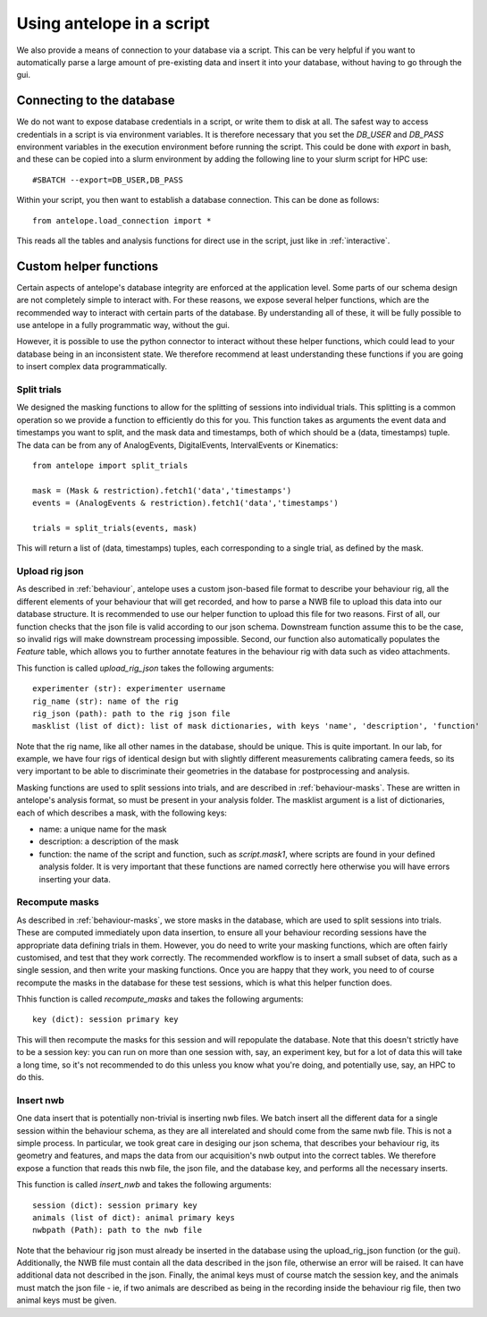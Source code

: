 .. _script:

Using antelope in a script
==========================

We also provide a means of connection to your database via a script. This can be very helpful if you want to automatically parse a large amount of pre-existing data and insert it into your database, without having to go through the gui.

Connecting to the database
--------------------------

We do not want to expose database credentials in a script, or write them to disk at all. The safest way to access credentials in a script is via environment variables. It is therefore necessary that you set the `DB_USER` and `DB_PASS` environment variables in the execution environment before running the script. This could be done with `export` in bash, and these can be copied into a slurm environment by adding the following line to your slurm script for HPC use::

#SBATCH --export=DB_USER,DB_PASS

Within your script, you then want to establish a database connection. This can be done as follows::

   from antelope.load_connection import *

This reads all the tables and analysis functions for direct use in the script, just like in :ref:`interactive`.

Custom helper functions
-----------------------

Certain aspects of antelope's database integrity are enforced at the application level. Some parts of our schema design are not completely simple to interact with. For these reasons, we expose several helper functions, which are the recommended way to interact with certain parts of the database. By understanding all of these, it will be fully possible to use antelope in a fully programmatic way, without the gui.

However, it is possible to use the python connector to interact without these helper functions, which could lead to your database being in an inconsistent state. We therefore recommend at least understanding these functions if you are going to insert complex data programmatically.

Split trials
^^^^^^^^^^^^
We designed the masking functions to allow for the splitting of sessions into individual trials. This splitting is a common operation so we provide a function to efficiently do this for you. This function takes as arguments the event data and timestamps you want to split, and the mask data and timestamps, both of which should be a (data, timestamps) tuple. The data can be from any of AnalogEvents, DigitalEvents, IntervalEvents or Kinematics::

   from antelope import split_trials

   mask = (Mask & restriction).fetch1('data','timestamps')
   events = (AnalogEvents & restriction).fetch1('data','timestamps')

   trials = split_trials(events, mask)

This will return a list of (data, timestamps) tuples, each corresponding to a single trial, as defined by the mask.

Upload rig json
^^^^^^^^^^^^^^^
As described in :ref:`behaviour`, antelope uses a custom json-based file format to describe your behaviour rig, all the different elements of your behaviour that will get recorded, and how to parse a NWB file to upload this data into our database structure. It is recommended to use our helper function to upload this file for two reasons. First of all, our function checks that the json file is valid according to our json schema. Downstream function assume this to be the case, so invalid rigs will make downstream processing impossible. Second, our function also automatically populates the `Feature` table, which allows you to further annotate features in the behaviour rig with data such as video attachments.

This function is called `upload_rig_json` takes the following arguments::

    experimenter (str): experimenter username
    rig_name (str): name of the rig
    rig_json (path): path to the rig json file
    masklist (list of dict): list of mask dictionaries, with keys 'name', 'description', 'function'

Note that the rig name, like all other names in the database, should be unique. This is quite important. In our lab, for example, we have four rigs of identical design but with slightly different measurements calibrating camera feeds, so its very important to be able to discriminate their geometries in the database for postprocessing and analysis.

Masking functions are used to split sessions into trials, and are described in :ref:`behaviour-masks`. These are written in antelope's analysis format, so must be present in your analysis folder. The masklist argument is a list of dictionaries, each of which describes a mask, with the following keys:

* name: a unique name for the mask
* description: a description of the mask
* function: the name of the script and function, such as `script.mask1`, where scripts are found in your defined analysis folder. It is very important that these functions are named correctly here otherwise you will have errors inserting your data.

Recompute masks
^^^^^^^^^^^^^^^
As described in :ref:`behaviour-masks`, we store masks in the database, which are used to split sessions into trials. These are computed immediately upon data insertion, to ensure all your behaviour recording sessions have the appropriate data defining trials in them. However, you do need to write your masking functions, which are often fairly customised, and test that they work correctly. The recommended workflow is to insert a small subset of data, such as a single session, and then write your masking functions. Once you are happy that they work, you need to of course recompute the masks in the database for these test sessions, which is what this helper function does.

Thhis function is called `recompute_masks` and takes the following arguments::

    key (dict): session primary key

This will then recompute the masks for this session and will repopulate the database. Note that this doesn't strictly have to be a session key: you can run on more than one session with, say, an experiment key, but for a lot of data this will take a long time, so it's not recommended to do this unless you know what you're doing, and potentially use, say, an HPC to do this.

Insert nwb
^^^^^^^^^^
One data insert that is potentially non-trivial is inserting nwb files. We batch insert all the different data for a single session within the behaviour schema, as they are all interelated and should come from the same nwb file. This is not a simple process. In particular, we took great care in desiging our json schema, that describes your behaviour rig, its geometry and features, and maps the data from our acquisition's nwb output into the correct tables. We therefore expose a function that reads this nwb file, the json file, and the database key, and performs all the necessary inserts.

This function is called `insert_nwb` and takes the following arguments::

    session (dict): session primary key
    animals (list of dict): animal primary keys
    nwbpath (Path): path to the nwb file

Note that the behaviour rig json must already be inserted in the database using the upload_rig_json function (or the gui). Additionally, the NWB file must contain all the data described in the json file, otherwise an error will be raised. It can have additional data not described in the json. Finally, the animal keys must of course match the session key, and the animals must match the json file - ie, if two animals are described as being in the recording inside the behaviour rig file, then two animal keys must be given.


